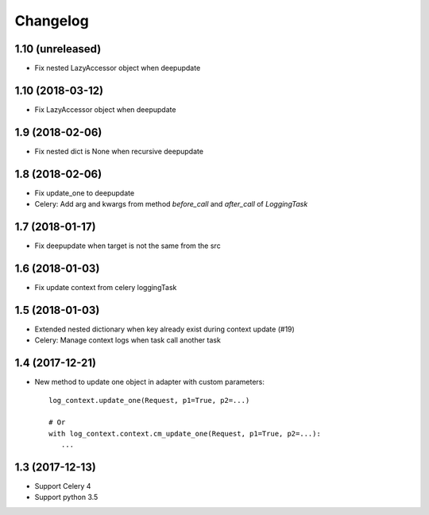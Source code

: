 ===========
 Changelog
===========


1.10 (unreleased)
+++++++++++++++++

- Fix nested LazyAccessor object when deepupdate


1.10 (2018-03-12)
+++++++++++++++++

- Fix LazyAccessor object when deepupdate


1.9 (2018-02-06)
++++++++++++++++

- Fix nested dict is None when recursive deepupdate


1.8 (2018-02-06)
++++++++++++++++

- Fix update_one to deepupdate
- Celery: Add arg and kwargs from method `before_call` and `after_call`
  of `LoggingTask`


1.7 (2018-01-17)
++++++++++++++++

- Fix deepupdate when target is not the same from the src


1.6 (2018-01-03)
++++++++++++++++

- Fix update context from celery loggingTask


1.5 (2018-01-03)
++++++++++++++++

- Extended nested dictionary when key already exist during context update (#19)
- Celery: Manage context logs when task call another task


1.4 (2017-12-21)
++++++++++++++++

- New method to update one object in adapter with custom parameters::

        log_context.update_one(Request, p1=True, p2=...)

        # Or
        with log_context.context.cm_update_one(Request, p1=True, p2=...):
           ...


1.3 (2017-12-13)
++++++++++++++++

- Support Celery 4
- Support python 3.5
